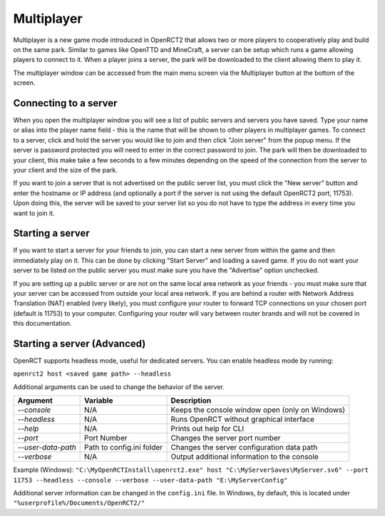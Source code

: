 Multiplayer
===========

Multiplayer is a new game mode introduced in OpenRCT2 that allows two or more players to cooperatively play and build on the same park. Similar to games like OpenTTD and MineCraft, a server can be setup which runs a game allowing players to connect to it. When a player joins a server, the park will be downloaded to the client allowing them to play it.

The multiplayer window can be accessed from the main menu screen via the Multiplayer button at the bottom of the screen.

Connecting to a server
----------------------

When you open the multiplayer window you will see a list of public servers and servers you have saved. Type your name or alias into the player name field - this is the name that will be shown to other players in multiplayer games. To connect to a server, click and hold the server you would like to join and then click "Join server" from the popup menu. If the server is password protected you will need to enter in the correct password to join. The park will then be downloaded to your client, this make take a few seconds to a few minutes depending on the speed of the connection from the server to your client and the size of the park.

If you want to join a server that is not advertised on the public server list, you must click the "New server" button and enter the hostname or IP address (and optionally a port if the server is not using the default OpenRCT2 port, 11753). Upon doing this, the server will be saved to your server list so you do not have to type the address in every time you want to join it.

Starting a server 
-----------------

If you want to start a server for your friends to join, you can start a new server from within the game and then immediately play on it. This can be done by clicking "Start Server" and loading a saved game. If you do not want your server to be listed on the public server you must make sure you have the "Advertise" option unchecked.

If you are setting up a public server or are not on the same local area network as your friends - you must make sure that your server can be accessed from outside your local area network. If you are behind a router with Network Address Translation (NAT) enabled (very likely), you must configure your router to forward TCP connections on your chosen port (default is 11753) to your computer. Configuring your router will vary between router brands and will not be covered in this documentation.

Starting a server (Advanced)
----------------------------

OpenRCT supports headless mode, useful for dedicated servers. You can enable headless mode by running: 

``openrct2 host <saved game path> --headless``

Additional arguments can be used to change the behavior of the server.

====================   =============================  ==================================================
    Argument                 Variable                  Description
====================   =============================  ==================================================
 `--console`           N/A                             Keeps the console window open (only on Windows)
 `--headless`          N/A                             Runs OpenRCT without graphical interface
 `--help`              N/A                             Prints out help for CLI 
 `--port`              Port Number                     Changes the server port number
 `--user-data-path`    Path to config.ini folder       Changes the server configuration data path
 `--verbose`           N/A                             Output additional information to the console
====================   =============================  ==================================================

Example (Windows): ``"C:\MyOpenRCTInstall\openrct2.exe" host "C:\MyServerSaves\MyServer.sv6" --port 11753 --headless --console --verbose --user-data-path "E:\MyServerConfig"``

Additional server information can be changed in the ``config.ini`` file. In Windows, by default, this is located under ``"%userprofile%/Documents/OpenRCT2/"``
